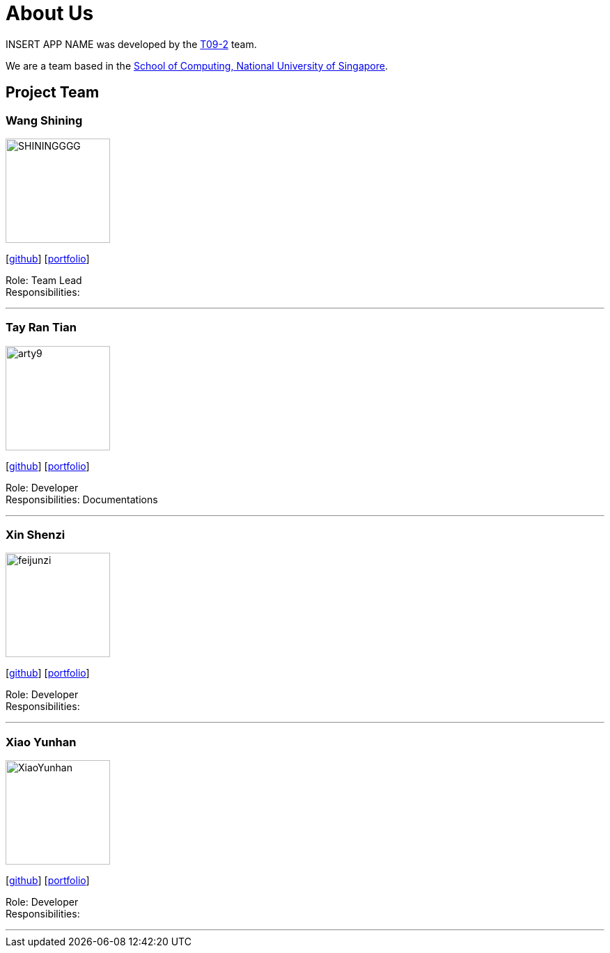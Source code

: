 = About Us
:site-section: AboutUs
:relfileprefix: team/
:imagesDir: images
:stylesDir: stylesheets

INSERT APP NAME was developed by the https://se-edu.github.io/docs/Team.html[T09-2] team. +

We are a team based in the http://www.comp.nus.edu.sg[School of Computing, National University of Singapore].

== Project Team

=== Wang Shining
image::SHININGGGG.jpg[width="150", align="left"]
{empty}[http://github.com/SHININGGGG[github]] [<<SHININGGGG#, portfolio>>]

Role: Team Lead +
Responsibilities: 

'''

=== Tay Ran Tian
image::arty9.jpg[width="150", align="left"]
{empty}[http://github.com/arty9[github]] [<<arty9#, portfolio>>]

Role: Developer +
Responsibilities: Documentations

'''

=== Xin Shenzi
image::feijunzi.jpg[width="150", align="left"]
{empty}[http://github.com/feijunzi[github]] [<<feijunzi#, portfolio>>]

Role: Developer +
Responsibilities: 

'''

=== Xiao Yunhan
image::XiaoYunhan.jpg[width="150", align="left"]
{empty}[http://github.com/XiaoYunhan[github]] [<<XiaoYunhan#, portfolio>>]

Role: Developer +
Responsibilities: 

'''
